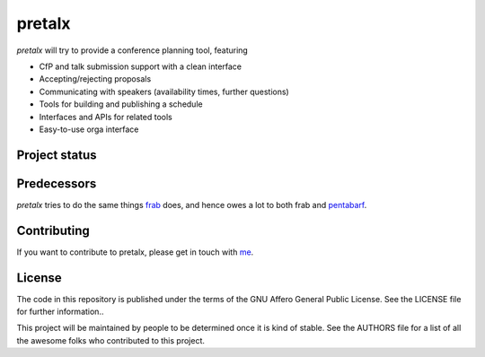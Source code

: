 pretalx
=======

.. image:: https://travis-ci.org/openeventstack/pretalx.svg?branch=master
    :target: https://travis-ci.org/openeventstack/pretalx

`pretalx` will try to provide a conference planning tool, featuring

- CfP and talk submission support with a clean interface
- Accepting/rejecting proposals
- Communicating with speakers (availability times, further questions)
- Tools for building and publishing a schedule
- Interfaces and APIs for related tools
- Easy-to-use orga interface

Project status
--------------

Predecessors
------------

`pretalx` tries to do the same things `frab`_ does, and hence owes a lot to both frab and `pentabarf`_.

Contributing
------------
If you want to contribute to pretalx, please get in touch with `me`_.

License
-------
The code in this repository is published under the terms of the GNU Affero General Public License.
See the LICENSE file for further information..

This project will be maintained by people to be determined once it is kind of stable.
See the AUTHORS file for a list of all the awesome folks who contributed to this project.

.. _frab: https://github.com/frab/frab
.. _me: mailto:rixx@cutebit.de
.. _pentabarf: http://pentabarf.org/
